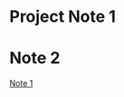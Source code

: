 #+TODO: Project Todo | Done
* Project Note 1
:PROPERTIES:
:ID:       20200818T001452.660872
:END:

* Note 2
[[id:20200818T001452.660872][Note 1]]
